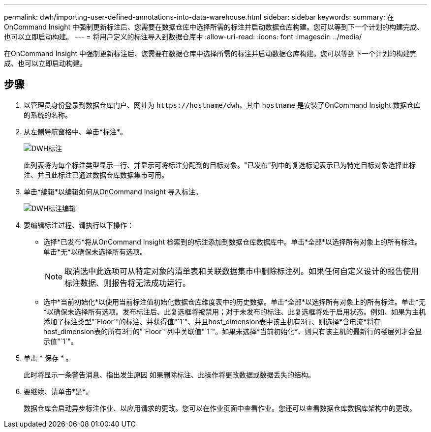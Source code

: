 ---
permalink: dwh/importing-user-defined-annotations-into-data-warehouse.html 
sidebar: sidebar 
keywords:  
summary: 在OnCommand Insight 中强制更新标注后、您需要在数据仓库中选择所需的标注并启动数据仓库构建。您可以等到下一个计划的构建完成、也可以立即启动构建。 
---
= 将用户定义的标注导入到数据仓库中
:allow-uri-read: 
:icons: font
:imagesdir: ../media/


[role="lead"]
在OnCommand Insight 中强制更新标注后、您需要在数据仓库中选择所需的标注并启动数据仓库构建。您可以等到下一个计划的构建完成、也可以立即启动构建。



== 步骤

. 以管理员身份登录到数据仓库门户、网址为 `+https://hostname/dwh+`、其中 `hostname` 是安装了OnCommand Insight 数据仓库的系统的名称。
. 从左侧导航窗格中、单击*标注*。
+
image::../media/oci-dwh-admin-annotations-gif.gif[DWH标注]

+
此列表将为每个标注类型显示一行、并显示可将标注分配到的目标对象。"已发布"列中的复选标记表示已为特定目标对象选择此标注、并且此标注已通过数据仓库数据集市可用。

. 单击*编辑*以编辑如何从OnCommand Insight 导入标注。
+
image::../media/oci-dwh-admin-annotations-edit-gif.gif[DWH标注编辑]

. 要编辑标注过程、请执行以下操作：
+
** 选择*已发布*将从OnCommand Insight 检索到的标注添加到数据仓库数据库中。单击*全部*以选择所有对象上的所有标注。单击*无*以确保未选择所有选项。
+
[NOTE]
====
取消选中此选项可从特定对象的清单表和关联数据集市中删除标注列。如果任何自定义设计的报告使用标注数据、则报告将无法成功运行。

====
** 选中*当前初始化*以使用当前标注值初始化数据仓库维度表中的历史数据。单击*全部*以选择所有对象上的所有标注。单击*无*以确保未选择所有选项。发布标注后、此复选框将被禁用；对于未发布的标注、此复选框将处于启用状态。例如、如果为主机添加了标注类型"`Floor`"的标注、并获得值"`1`"、并且host_dimension表中该主机有3行、则选择*含电流*将在host_dimension表的所有3行的"`Floor`"列中关联值"`1`"。如果未选择*当前初始化*、则只有该主机的最新行的楼层列才会显示值"`1`"。


. 单击 * 保存 * 。
+
此时将显示一条警告消息、指出发生原因 如果删除标注、此操作将更改数据或数据丢失的结构。

. 要继续、请单击*是*。
+
数据仓库会启动异步标注作业、以应用请求的更改。您可以在作业页面中查看作业。您还可以查看数据仓库数据库架构中的更改。



